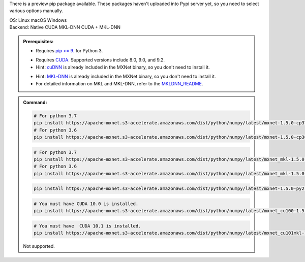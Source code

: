 .. role:: title
.. role:: opt
   :class: option
.. role:: act
   :class: active option

There is a preview pip package available.  These packages
haven't uploaded into Pypi server yet, so you need to select various options
manually.

.. container:: install

    .. container:: opt-group

       :title:`OS:`
       :opt:`Linux`
       :opt:`macOS`
       :opt:`Windows`

    .. container:: opt-group

       :title:`Backend:`
       :act:`Native`
       :opt:`CUDA`
       :opt:`MKL-DNN`
       :opt:`CUDA + MKL-DNN`

       .. raw:: html

          <div class="mdl-tooltip" data-mdl-for="native">Build-in backend for CPU.</div>
          <div class="mdl-tooltip" data-mdl-for="cuda">Required to run on Nvidia GPUs.</div>
          <div class="mdl-tooltip" data-mdl-for="mkl-dnn">Accelerate Intel CPU performance.</div>
          <div class="mdl-tooltip" data-mdl-for="cuda-mkl-dnn">Enable both Nvidia CPUs and Inter CPU acceleration.</div>

    .. admonition:: Prerequisites:

       - Requires `pip >= 9. <https://pip.pypa.io/en/stable/installing/>`_ for Python 3.

       .. container:: cuda cuda-mkl-dnn

          - Requires `CUDA
            <https://developer.nvidia.com/cuda-toolkit-archive>`_.
            Supported versions include 8.0, 9.0, and 9.2.
          - Hint: `cuDNN <https://developer.nvidia.com/cudnn>`_ is already
            included in the MXNet binary, so you don't need to install it.

       .. container:: mkl-dnn cuda-mkl-dnn

          - Hint: `MKL-DNN <https://01.org/mkl-dnn>`_ is already included in
            the MXNet binary, so you don't need to install it.
          - For detailed information on MKL and MKL-DNN,
            refer to the `MKLDNN_README <https://mxnet.incubator.apache.org/versions/master/tutorials/mkldnn/MKLDNN_README.html>`_.

    .. admonition:: Command:

       .. container:: macos

          .. container:: native

             .. code-block:: bash

                # For python 3.7
                pip install https://apache-mxnet.s3-accelerate.amazonaws.com/dist/python/numpy/latest/mxnet-1.5.0-cp37-cp37m-macosx_10_11_x86_64.whl
                # For python 3.6
                pip install https://apache-mxnet.s3-accelerate.amazonaws.com/dist/python/numpy/latest/mxnet-1.5.0-cp36-cp36m-macosx_10_11_x86_64.whl

          .. container:: mkl-dnn

             .. code-block:: bash

                # For python 3.7
                pip install https://apache-mxnet.s3-accelerate.amazonaws.com/dist/python/numpy/latest/mxnet_mkl-1.5.0-cp37-cp37m-macosx_10_11_x86_64.whl
                # For python 3.6
                pip install https://apache-mxnet.s3-accelerate.amazonaws.com/dist/python/numpy/latest/mxnet_mkl-1.5.0-cp36-cp36m-macosx_10_11_x86_64.whl

       .. container:: linux

          .. container:: native

             .. code-block:: bash

                pip install https://apache-mxnet.s3-accelerate.amazonaws.com/dist/python/numpy/latest/mxnet-1.5.0-py2.py3-none-manylinux1_x86_64.whl

          .. container:: cuda

             .. code-block:: bash

                # You must have CUDA 10.0 is installed.
                pip install https://apache-mxnet.s3-accelerate.amazonaws.com/dist/python/numpy/latest/mxnet_cu100-1.5.0-py2.py3-none-manylinux1_x86_64.whl

          .. container:: cuda-mkl-dnn

              .. code-block:: bash

                 # You must have  CUDA 10.1 is installed.
                 pip install https://apache-mxnet.s3-accelerate.amazonaws.com/dist/python/numpy/latest/mxnet_cu101mkl-1.5.0-py2.py3-none-manylinux1_x86_64.whl

       .. container:: windows

          Not supported.


.. raw:: html

   <style>.disabled { display: none; }</style>
